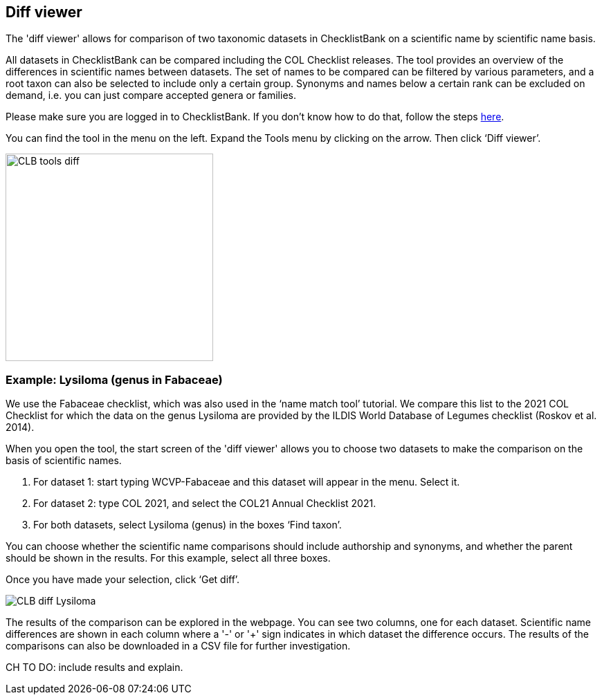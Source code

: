 [multipage-level=1]
== Diff viewer

The 'diff viewer' allows for comparison of two taxonomic datasets in ChecklistBank on a scientific name by scientific name basis. 

All datasets in ChecklistBank can be compared including the COL Checklist releases. The tool provides an overview of the differences in scientific names between datasets. The set of names to be compared can be filtered by various parameters, and a root taxon can also be selected to include only a certain group. Synonyms and names below a certain rank can be excluded on demand, i.e. you can just compare accepted genera or families.

Please make sure you are logged in to ChecklistBank. If you don't know how to do that, follow the steps https://docs.gbif-uat.org/course-checklistbank-tutorial/en/checklistbank-login.html[here].

You can find the tool in the menu on the left. Expand the Tools menu by clicking on the arrow. Then click ‘Diff viewer’.

image::img/web/CLB-tools-diff.png[align=left, width=300]

=== Example: Lysiloma (genus in Fabaceae)

We use the Fabaceae checklist, which was also used in the ‘name match tool’ tutorial. We compare this list to the 2021 COL Checklist for which the data on the genus Lysiloma are provided by the ILDIS World Database of Legumes checklist (Roskov et al. 2014).

When you open the tool, the start screen of the 'diff viewer' allows you to choose two datasets to make the comparison on the basis of scientific names. 

1. For dataset 1: start typing WCVP-Fabaceae and this dataset will appear in the menu. Select it. 

2. For dataset 2: type COL 2021, and select the COL21 Annual Checklist 2021.

3. For both datasets, select Lysiloma (genus) in the boxes ‘Find taxon’.

You can choose whether the scientific name comparisons should include authorship and synonyms, and whether the parent should be shown in the results. For this example, select all three boxes.

Once you have made your selection, click ‘Get diff’.

image::img/web/CLB-diff-Lysiloma.png[align=center]

The results of the comparison can be explored in the webpage. You can see two columns, one for each dataset. Scientific name differences are shown in each column where a '-' or '+' sign indicates in which dataset the difference occurs. The results of the comparisons can also be downloaded in a CSV file for further investigation.

CH TO DO: include results and explain.


